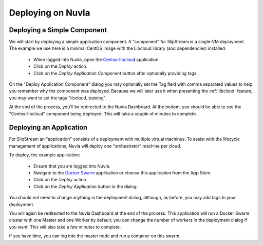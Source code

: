 Deploying on Nuvla
==================

.. _libcloud-deploy:

Deploying a Simple Component
----------------------------

We will start by deploying a simple application component.  A
"component" for SlipStream is a single-VM deployment. The example we
use here is a minimal CentOS image with the Libcloud library (and
dependencies) installed.

 - When logged into Nuvla, open the `Centos-libcloud
   <https://nuv.la/module/Training/Centos-libcloud>`_ application
 - Click on the `Deploy` action.
 - Click on the `Deploy Application Component` button after optionally
   providing tags.

On the "Deploy Application Component" dialog you may optionally set
the Tag field with comma separated values to help you remember why the
component was deployed.  Because we will later use it when presenting
the :ref:`libcloud` feature, you may want to set the tags "libcloud,
training".

At the end of the process, you'll be redirected to the Nuvla
Dashboard.  At the bottom, you should be able to see the
"Centos-libcloud" component being deployed.  This will take a couple
of minutes to complete.


Deploying an Application
------------------------

For SlipStream an "application" consists of a deployment with multiple
virtual machines.  To assist with the lifecycle management of
applications, Nuvla will deploy one "orchestrator" machine per cloud. 

To deploy, the example application:

 - Ensure that you are logged into Nuvla.
 - Navigate to the `Docker Swarm
   <https://nuv.la/module/apps/Containers/docker-swarm/swarm>`_
   application or choose this application from the App Store.
 - Click on the `Deploy` action.
 - Click on the `Deploy Application` button in the dialog.

You should not need to change anything in the deployment dialog,
although, as before, you may add tags to your deployment.

You will again be redirected to the Nuvla Dashboard at the end of the
process.  This application will run a Docker Swarm cluster with one
Master and one Worker by default; you can change the number of workers
in the deployment dialog if you want.  This will also take a few
minutes to complete.

If you have time, you can log into the master node and run a container
on this swarm. 
